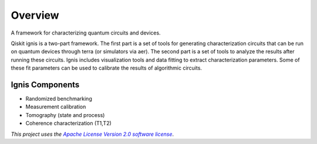 
Overview
========

A framework for characterizing quantum circuits and devices.

Qiskit ignis is a two-part framework. The first part is a set of tools for generating characterization circuits that can be run on quantum devices through terra (or simulators via aer). The second part is a set of tools to analyze the results after running these circuits. Ignis includes visualization tools and data fitting to extract characterization parameters. Some of these fit parameters can be used to calibrate the results of algorithmic circuits. 

Ignis Components
-----------------
- Randomized benchmarking
- Measurement calibration
- Tomography (state and process)
- Coherence characterization (T1,T2)

*This project uses the* |emphasized hyperlink|_.

.. |emphasized hyperlink| replace:: *Apache License Version 2.0 software license*
.. _emphasized hyperlink: https://www.apache.org/licenses/LICENSE-2.0
